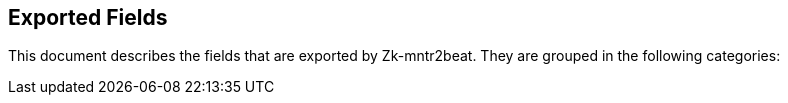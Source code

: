 
////
This file is generated! See etc/fields.yml and scripts/generate_field_docs.py
////

[[exported-fields]]
== Exported Fields

This document describes the fields that are exported by Zk-mntr2beat. They are
grouped in the following categories:

